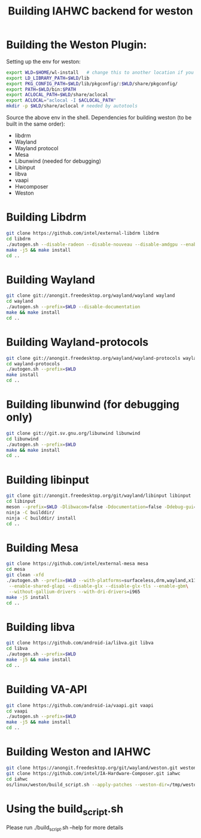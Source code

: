 #+TITLE: Building IAHWC backend for weston

* Building the Weston Plugin: 

Setting up the env for weston:
#+BEGIN_SRC bash
export WLD=$HOME/wl-install   # change this to another location if you prefer
export LD_LIBRARY_PATH=$WLD/lib
export PKG_CONFIG_PATH=$WLD/lib/pkgconfig/:$WLD/share/pkgconfig/
export PATH=$WLD/bin:$PATH
export ACLOCAL_PATH=$WLD/share/aclocal
export ACLOCAL="aclocal -I $ACLOCAL_PATH"
mkdir -p $WLD/share/aclocal # needed by autotools
#+END_SRC

Source the above env in the shell.
Dependencies for building weston (to be built in the same order):
- libdrm
- Wayland
- Wayland protocol
- Mesa
- Libunwind (needed for debugging)
- Libinput
- libva
- vaapi
- Hwcomposer
- Weston

* Building Libdrm
#+BEGIN_SRC bash
git clone https://github.com/intel/external-libdrm libdrm
cd libdrm
./autogen.sh --disable-radeon --disable-nouveau --disable-amdgpu --enable-udev --enable-libkms --prefix=$WLD
make -j5 && make install
cd ..
#+END_SRC

* Building Wayland
#+BEGIN_SRC bash
git clone git://anongit.freedesktop.org/wayland/wayland wayland
cd wayland
./autogen.sh --prefix=$WLD --disable-documentation
make && make install
cd ..
#+END_SRC

* Building Wayland-protocols
#+BEGIN_SRC bash
git clone git://anongit.freedesktop.org/wayland/wayland-protocols wayland-protocols
cd wayland-protocols
./autogen.sh --prefix=$WLD
make install
cd ..
#+END_SRC

* Building libunwind (for debugging only)
#+BEGIN_SRC bash
git clone git://git.sv.gnu.org/libunwind libunwind
cd libunwind
./autogen.sh --prefix=$WLD
make && make install
cd ..
#+END_SRC

* Building libinput
#+BEGIN_SRC bash
git clone git://anongit.freedesktop.org/git/wayland/libinput libinput
cd libinput
meson --prefix=$WLD -Dlibwacom=false -Ddocumentation=false -Ddebug-gui=false -Dtests=false builddir/
ninja -C builddir/
ninja -C builddir/ install
cd ..
#+END_SRC

* Building Mesa
#+BEGIN_SRC bash
git clone https://github.com/intel/external-mesa mesa
cd mesa
git clean -xfd
./autogen.sh --prefix=$WLD --with-platforms=surfaceless,drm,wayland,x11 --disable-dri3\
 --enable-shared-glapi --disable-glx --disable-glx-tls --enable-gbm\
 --without-gallium-drivers --with-dri-drivers=i965
make -j5 install
cd ..
#+END_SRC

* Building libva
#+BEGIN_SRC bash
git clone https://github.com/android-ia/libva.git libva
cd libva
./autogen.sh --prefix=$WLD
make -j5 && make install
cd ..
#+END_SRC

* Building VA-API
#+BEGIN_SRC bash
git clone https://github.com/android-ia/vaapi.git vaapi
cd vaapi
./autogen.sh --prefix=$WLD
make -j5 && make install
cd ..
#+END_SRC

* Building Weston and IAHWC
#+BEGIN_SRC bash
git clone https://anongit.freedesktop.org/git/wayland/weston.git weston
git clone https://github.com/intel/IA-Hardware-Composer.git iahwc
cd iahwc
os/linux/weston/build_script.sh --apply-patches --weston-dir=/tmp/weston --iahwc-dir=$(pwd) --build
#+END_SRC

* Using the build_script.sh
Please run ./build_script.sh --help for more details
